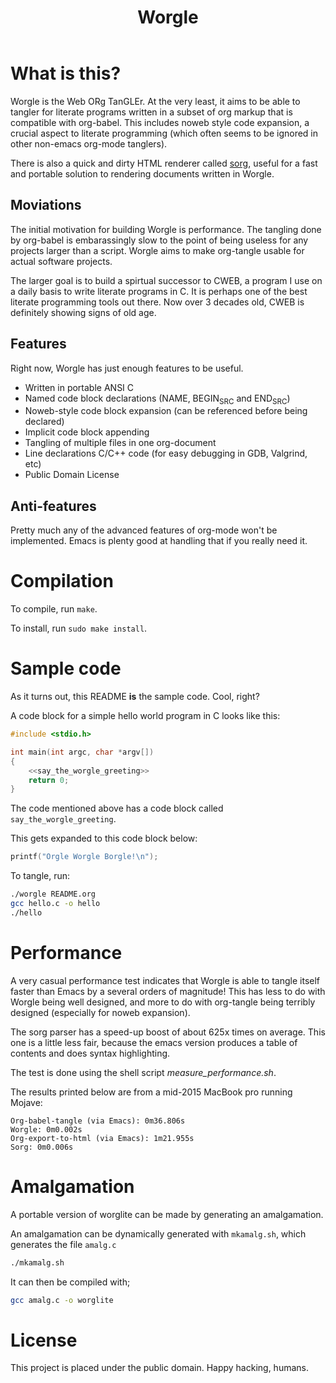 #+TITLE:Worgle
* What is this?
Worgle is the Web ORg TanGLEr. At the very least, it aims to be able to tangler
for literate programs written in a subset of org markup that is compatible with
org-babel. This includes noweb style code expansion, a crucial aspect to
literate programming (which often seems to be ignored in other non-emacs
org-mode tanglers).

There is also a quick and dirty HTML renderer called [[./sorg.org][sorg]],
useful for a fast and portable solution to rendering documents
written in Worgle.
** Moviations
The initial motivation for building Worgle is performance.
The tangling done by org-babel is embarassingly slow to the point of being
useless for any projects larger than a script. Worgle aims to make org-tangle
usable for actual software projects.

The larger goal is to build a spirtual successor to CWEB, a program I use
on a daily basis to write literate programs in C. It is perhaps one of the best
literate programming tools out there. Now over 3 decades old,
CWEB is definitely showing signs of old age.
** Features
Right now, Worgle has just enough features to be useful.

- Written in portable ANSI C
- Named code block declarations (NAME, BEGIN_SRC and END_SRC)
- Noweb-style code block expansion (can be referenced before being declared)
- Implicit code block appending
- Tangling of multiple files in one org-document
- Line declarations C/C++ code (for easy debugging in GDB, Valgrind, etc)
- Public Domain License
** Anti-features
Pretty much any of the advanced features of org-mode won't be implemented. Emacs
is plenty good at handling that if you really need it.
* Compilation
To compile, run =make=.

To install, run =sudo make install=.
* Sample code
As it turns out, this README *is* the sample code. Cool, right?

A code block for a simple hello world program in C looks like this:

#+NAME: top
#+BEGIN_SRC c :tangle hello.c
#include <stdio.h>

int main(int argc, char *argv[])
{
    <<say_the_worgle_greeting>>
    return 0;
}
#+END_SRC

The code mentioned above has a code block called =say_the_worgle_greeting=.

This gets expanded to this code block below:

#+NAME: say_the_worgle_greeting
#+BEGIN_SRC c
printf("Orgle Worgle Borgle!\n");
#+END_SRC

To tangle, run:

#+NAME: generate_and_run
#+BEGIN_SRC sh
./worgle README.org
gcc hello.c -o hello
./hello
#+END_SRC
* Performance
A very casual performance test indicates that Worgle is able to tangle itself
faster than Emacs by a several orders of magnitude! This has less
to do with Worgle being well designed, and more to do with org-tangle
being terribly designed (especially for noweb expansion).

The sorg parser has a speed-up boost of about 625x times on average. This one
is a little less fair, because the emacs version produces a table of contents
and does syntax highlighting.

The test is done using the shell script [[measure_performance.sh]].

The results printed below are from a mid-2015 MacBook pro running Mojave:

#+BEGIN_EXAMPLE
Org-babel-tangle (via Emacs): 0m36.806s
Worgle: 0m0.002s
Org-export-to-html (via Emacs): 1m21.955s
Sorg: 0m0.006s
#+END_EXAMPLE
* Amalgamation
A portable version of worglite can be made by generating an
amalgamation.

An amalgamation can be dynamically generated with =mkamalg.sh=,
which generates the file =amalg.c=

#+BEGIN_SRC sh
./mkamalg.sh
#+END_SRC

It can then be compiled with;

#+BEGIN_SRC sh
gcc amalg.c -o worglite
#+END_SRC
* License
This project is placed under the public domain. Happy hacking, humans.
